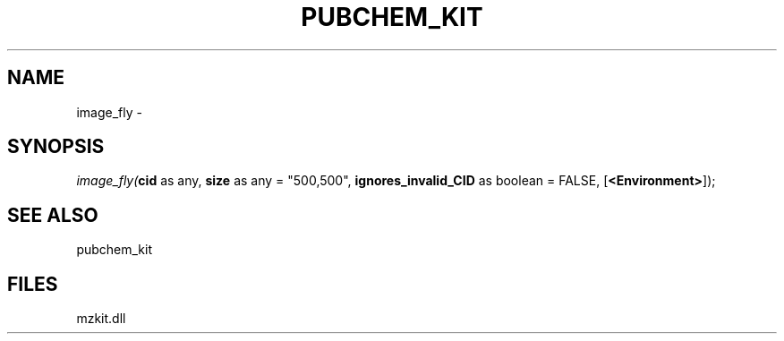 .\" man page create by R# package system.
.TH PUBCHEM_KIT 1 2000-Jan "image_fly" "image_fly"
.SH NAME
image_fly \- 
.SH SYNOPSIS
\fIimage_fly(\fBcid\fR as any, 
\fBsize\fR as any = "500,500", 
\fBignores_invalid_CID\fR as boolean = FALSE, 
[\fB<Environment>\fR]);\fR
.SH SEE ALSO
pubchem_kit
.SH FILES
.PP
mzkit.dll
.PP
